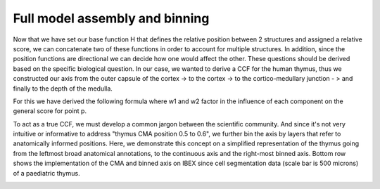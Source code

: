Full model assembly and binning
======

Now that we have set our base function H that defines the relative position between 2 structures and assigned a relative score, we can concatenate two of these functions in order to account for multiple structures. 
In addition, since the position functions are directional we can decide how one would affect the other. These questions should be derived based on the specific biological question. 
In our case, we wanted to derive a CCF for the human thymus, thus we constructed our axis from the outer capsule of the cortex -> to the cortex -> to the cortico-medullary junction - > and finally to the depth of the medulla. 

For this we have derived the following formula where w1 and w2 factor in the influence of each component on the general score for point p.

.. image:: images/cma_definition.png
   :width: 100%

To act as a true CCF, we must develop a common jargon between the scientific community. And since it's not very intuitive or informative to address "thymus CMA position 0.5 to 0.6", we further bin the axis by layers that refer to anatomically informed positions. 
Here, we demonstrate this concept on a simplified representation of the thymus going from the leftmost broad anatomical annotations, to the continuous axis and the right-most binned axis. 
Bottom row shows the implementation of the CMA and binned axis on IBEX since cell segmentation data (scale bar is 500 microns) of a paediatric thymus.  

.. image:: images/full_model_illustration.PNG
   :width: 100%
 



